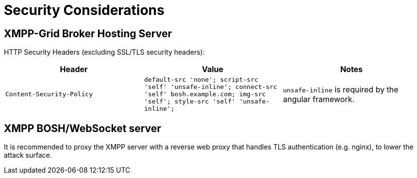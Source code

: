 = Security Considerations

== XMPP-Grid Broker Hosting Server

HTTP Security Headers (excluding SSL/TLS security headers):

|===
|Header |Value |Notes

|`Content-Security-Policy`
|`default-src 'none'; script-src 'self' 'unsafe-inline'; connect-src 'self' bosh.example.com; img-src 'self'; style-src 'self' 'unsafe-inline';`
| `unsafe-inline` is required by the angular framework.
|`Access-Control-Allow-Origin` |`xgb.example.com bosh.example.com`
|===

== XMPP BOSH/WebSocket server

It is recommended to proxy the XMPP server with a reverse web proxy that handles TLS authentication (e.g. nginx), to lower the attack surface.
